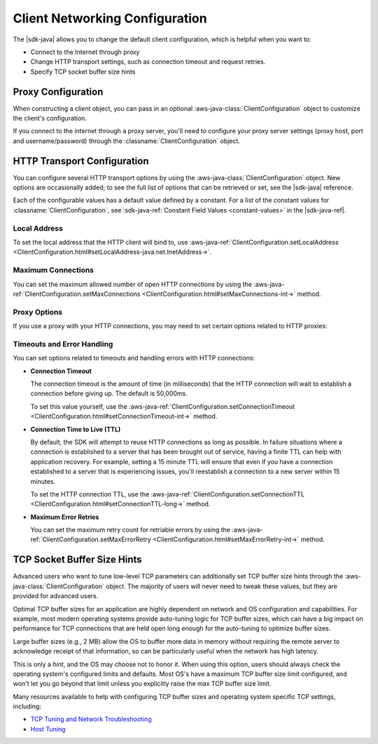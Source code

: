 .. Copyright 2010-2017 Amazon.com, Inc. or its affiliates. All Rights Reserved.

   This work is licensed under a Creative Commons Attribution-NonCommercial-ShareAlike 4.0
   International License (the "License"). You may not use this file except in compliance with the
   License. A copy of the License is located at http://creativecommons.org/licenses/by-nc-sa/4.0/.

   This file is distributed on an "AS IS" BASIS, WITHOUT WARRANTIES OR CONDITIONS OF ANY KIND,
   either express or implied. See the License for the specific language governing permissions and
   limitations under the License.

###############################
Client Networking Configuration
###############################

The |sdk-java| allows you to change the default client configuration, which is helpful when you want
to:

* Connect to the Internet through proxy

* Change HTTP transport settings, such as connection timeout and request retries.

* Specify TCP socket buffer size hints

Proxy Configuration
===================

When constructing a client object, you can pass in an optional :aws-java-class:`ClientConfiguration`
object to customize the client's configuration.

If you connect to the internet through a proxy server, you'll need to configure your proxy server
settings (proxy host, port and username/password) through the :classname:`ClientConfiguration`
object.


HTTP Transport Configuration
============================

You can configure several HTTP transport options by using the :aws-java-class:`ClientConfiguration`
object. New options are occasionally added; to see the full list of options that can be retrieved or
set, see the |sdk-java| reference.

Each of the configurable values has a default value defined by a constant. For a list of the
constant values for :classname:`ClientConfiguration`, see :sdk-java-ref:`Constant Field Values
<constant-values>` in the |sdk-java-ref|.


Local Address
-------------

To set the local address that the HTTP client will bind to, use
:aws-java-ref:`ClientConfiguration.setLocalAddress
<ClientConfiguration.html#setLocalAddress-java.net.InetAddress->`.


Maximum Connections
-------------------

You can set the maximum allowed number of open HTTP connections by using the
:aws-java-ref:`ClientConfiguration.setMaxConnections
<ClientConfiguration.html#setMaxConnections-int->` method.


Proxy Options
-------------

If you use a proxy with your HTTP connections, you may need to set certain options related to HTTP
proxies:


Timeouts and Error Handling
---------------------------

You can set options related to timeouts and handling errors with HTTP connections:

* :strong:`Connection Timeout`

  The connection timeout is the amount of time (in milliseconds) that the HTTP connection will wait
  to establish a connection before giving up. The default is 50,000ms.

  To set this value yourself, use the :aws-java-ref:`ClientConfiguration.setConnectionTimeout
  <ClientConfiguration.html#setConnectionTimeout-int->` method.

* :strong:`Connection Time to Live (TTL)`

  By default, the SDK will attempt to reuse HTTP connections as long as possible. In failure
  situations where a connection is established to a server that has been brought out of service,
  having a finite TTL can help with application recovery. For example, setting a 15 minute TTL will
  ensure that even if you have a connection established to a server that is experiencing issues,
  you'll reestablish a connection to a new server within 15 minutes.

  To set the HTTP connection TTL, use the :aws-java-ref:`ClientConfiguration.setConnectionTTL
  <ClientConfiguration.html#setConnectionTTL-long->` method.

* :strong:`Maximum Error Retries`

  You can set the maximum retry count for retriable errors by using the
  :aws-java-ref:`ClientConfiguration.setMaxErrorRetry
  <ClientConfiguration.html#setMaxErrorRetry-int->` method.


TCP Socket Buffer Size Hints
============================

Advanced users who want to tune low-level TCP parameters can additionally set TCP buffer size hints
through the :aws-java-class:`ClientConfiguration` object. The majority of users will never need to tweak
these values, but they are provided for advanced users.

Optimal TCP buffer sizes for an application are highly dependent on network and OS configuration and
capabilities. For example, most modern operating systems provide auto-tuning logic for TCP buffer
sizes, which can have a big impact on performance for TCP connections that are held open long enough
for the auto-tuning to optimize buffer sizes.

Large buffer sizes (e.g., 2 MB) allow the OS to buffer more data in memory without requiring the
remote server to acknowledge receipt of that information, so can be particularly useful when the
network has high latency.

This is only a *hint*, and the OS may choose not to honor it. When using this option, users should
always check the operating system's configured limits and defaults. Most OS's have a maximum TCP
buffer size limit configured, and won't let you go beyond that limit unless you explicitly raise the
max TCP buffer size limit.

Many resources available to help with configuring TCP buffer sizes and operating system specific TCP
settings, including:

* `TCP Tuning and Network Troubleshooting <http://www.onlamp.com/pub/a/onlamp/2005/11/17/tcp_tuning.html>`_
* `Host Tuning <http://fasterdata.es.net/host-tuning/>`_

